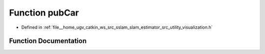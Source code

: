 .. _exhale_function_visualization_8h_1af60bdf2e3dcbfd0c085da21a3bbff571:

Function pubCar
===============

- Defined in :ref:`file__home_ugv_catkin_ws_src_sslam_slam_estimator_src_utility_visualization.h`


Function Documentation
----------------------


.. doxygenfunction:: pubCar(const Estimator&, const std_msgs::Header&)
